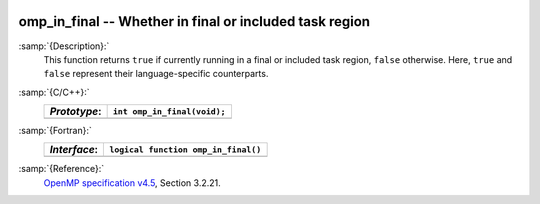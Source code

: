   .. _omp_in_final:

omp_in_final -- Whether in final or included task region
********************************************************

:samp:`{Description}:`
  This function returns ``true`` if currently running in a final
  or included task region, ``false`` otherwise.  Here, ``true``
  and ``false`` represent their language-specific counterparts.

:samp:`{C/C++}:`
  ============  ===========================
  *Prototype*:  ``int omp_in_final(void);``
  ============  ===========================
  ============  ===========================

:samp:`{Fortran}:`
  ============  ===================================
  *Interface*:  ``logical function omp_in_final()``
  ============  ===================================
  ============  ===================================

:samp:`{Reference}:`
  `OpenMP specification v4.5 <https://www.openmp.org>`_, Section 3.2.21.

